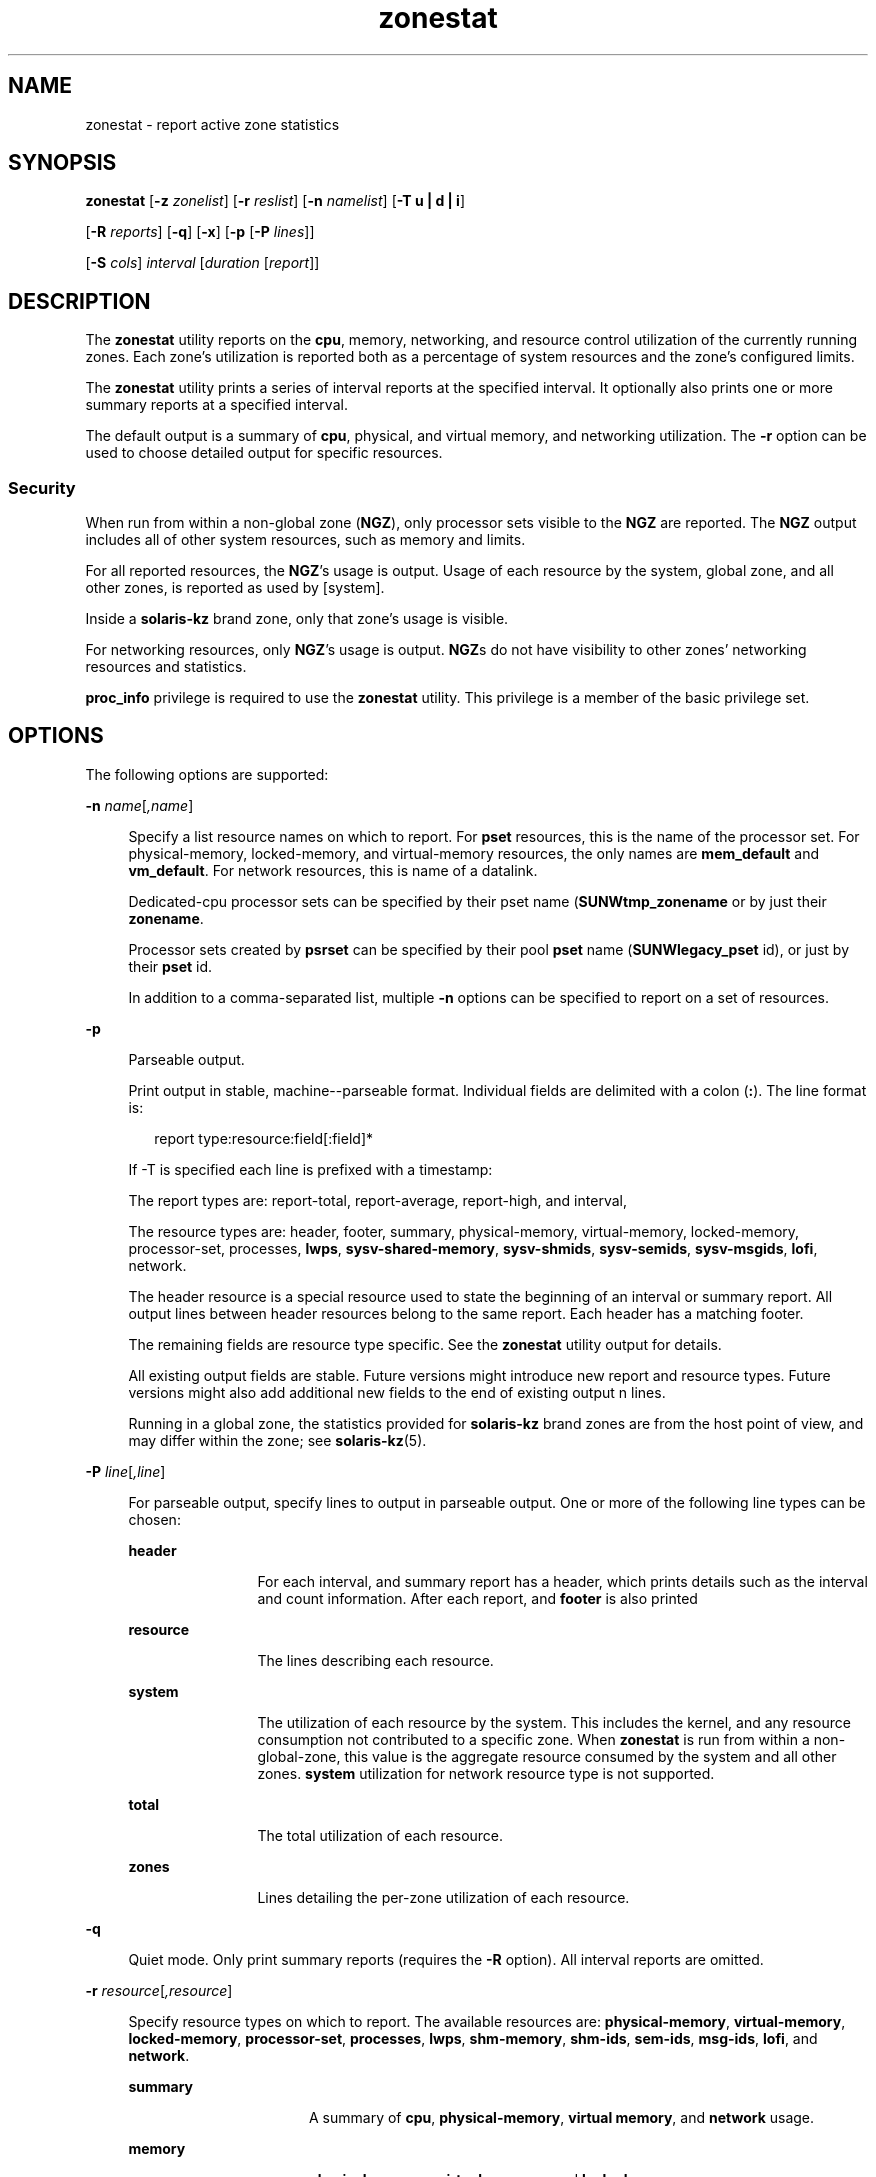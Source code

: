 '\" te
.\" Copyright (c) 2010, 2015, Oracle and/or its affiliates. All rights
.\"        reserved.
.TH zonestat 1 "21 May 2015" "SunOS 5.11" "User Commands"
.SH NAME
zonestat \- report active zone statistics
.SH SYNOPSIS
.LP
.nf
\fBzonestat\fR [\fB-z\fR \fIzonelist\fR] [\fB-r\fR \fIreslist\fR] [\fB-n\fR \fInamelist\fR] [\fB-T u | d | i\fR] 

   [\fB-R\fR \fIreports\fR] [\fB-q\fR] [\fB-x\fR] [\fB-p\fR [\fB-P\fR \fIlines\fR]] 

   [\fB-S\fR \fIcols\fR] \fIinterval\fR [\fIduration\fR [\fIreport\fR]]
.fi

.SH DESCRIPTION
.sp
.LP
The \fBzonestat\fR utility reports on the \fBcpu\fR, memory, networking, and resource control utilization of the currently running zones. Each zone's utilization is reported both as a percentage of system resources and the zone's configured limits.
.sp
.LP
The \fBzonestat\fR utility prints a series of interval reports at the specified interval. It optionally also prints one or more summary reports at a specified interval.
.sp
.LP
The default output is a summary of \fBcpu\fR, physical, and virtual memory, and networking utilization. The \fB-r\fR option can be used to choose detailed output for specific resources.
.SS "Security"
.sp
.LP
When run from within a non-global zone (\fBNGZ\fR), only processor sets visible to the \fBNGZ\fR are reported. The \fBNGZ\fR output includes all of other system resources, such as memory and limits.
.sp
.LP
For all reported resources, the \fBNGZ\fR's usage is output. Usage of each resource by the system, global zone, and all other zones, is reported as used by [system].
.sp
.LP
Inside a \fBsolaris-kz\fR brand zone, only that zone's usage is visible.
.sp
.LP
For networking resources, only \fBNGZ\fR's usage is output. \fBNGZ\fRs do not have visibility to other zones' networking resources and statistics.
.sp
.LP
\fBproc_info\fR privilege is required to use the \fBzonestat\fR utility. This privilege is a member of the basic privilege set. 
.SH OPTIONS
.sp
.LP
The following options are supported:
.sp
.ne 2
.mk
.na
\fB\fB-n\fR \fIname\fR[\fI,name\fR]\fR
.ad
.sp .6
.RS 4n
Specify a list resource names on which to report. For \fBpset\fR resources, this is the name of the processor set. For physical-memory, locked-memory, and virtual-memory resources, the only names are \fBmem_default\fR and \fBvm_default\fR. For network resources, this is name of a datalink.
.sp
Dedicated-cpu processor sets can be specified by their pset name (\fBSUNWtmp_zonename\fR or by just their \fBzonename\fR.
.sp
Processor sets created by \fBpsrset\fR can be specified by their pool \fBpset\fR name (\fBSUNWlegacy_pset\fR id), or just by their \fBpset\fR id.
.sp
In addition to a comma-separated list, multiple \fB-n\fR options can be specified to report on a set of resources.
.RE

.sp
.ne 2
.mk
.na
\fB\fB-p\fR\fR
.ad
.sp .6
.RS 4n
Parseable output.
.sp
Print output in stable, machine--parseable format. Individual fields are delimited with a colon (\fB:\fR). The line format is:
.sp
.in +2
.nf
report type:resource:field[:field]*
.fi
.in -2
.sp

If -T is specified each line is prefixed with a timestamp:
.sp
The report types are: report-total, report-average, report-high, and interval,
.sp
The resource types are: header, footer, summary, physical-memory, virtual-memory, locked-memory, processor-set, processes, \fBlwps\fR, \fBsysv-shared-memory\fR, \fBsysv-shmids\fR, \fBsysv-semids\fR, \fBsysv-msgids\fR, \fBlofi\fR, network.
.sp
The header resource is a special resource used to state the beginning of an interval or summary report. All output lines between header resources belong to the same report. Each header has a matching footer.
.sp
The remaining fields are resource type specific. See the \fBzonestat\fR utility output for details.
.sp
All existing output fields are stable. Future versions might introduce new report and resource types. Future versions might also add additional new fields to the end of existing output n lines.
.sp
Running in a global zone, the statistics provided for \fBsolaris-kz\fR brand zones are from the host point of view, and may differ within the zone; see \fBsolaris-kz\fR(5).
.RE

.sp
.ne 2
.mk
.na
\fB\fB-P\fR \fIline\fR[\fI,line\fR]\fR
.ad
.sp .6
.RS 4n
For parseable output, specify lines to output in parseable output. One or more of the following line types can be chosen:
.sp
.ne 2
.mk
.na
\fB\fBheader\fR\fR
.ad
.RS 12n
.rt  
For each interval, and summary report has a header, which prints details such as the interval and count information. After each report, and \fBfooter\fR is also printed
.RE

.sp
.ne 2
.mk
.na
\fB\fBresource\fR\fR
.ad
.RS 12n
.rt  
The lines describing each resource.
.RE

.sp
.ne 2
.mk
.na
\fB\fBsystem\fR\fR
.ad
.RS 12n
.rt  
The utilization of each resource by the system. This includes the kernel, and any resource consumption not contributed to a specific zone. When \fBzonestat\fR is run from within a non-global-zone, this value is the aggregate resource consumed by the system and all other zones. \fBsystem\fR utilization for network resource type is not supported.
.RE

.sp
.ne 2
.mk
.na
\fB\fBtotal\fR\fR
.ad
.RS 12n
.rt  
The total utilization of each resource.
.RE

.sp
.ne 2
.mk
.na
\fB\fBzones\fR\fR
.ad
.RS 12n
.rt  
Lines detailing the per-zone utilization of each resource.
.RE

.RE

.sp
.ne 2
.mk
.na
\fB\fB-q\fR\fR
.ad
.sp .6
.RS 4n
Quiet mode. Only print summary reports (requires the \fB-R\fR option). All interval reports are omitted.
.RE

.sp
.ne 2
.mk
.na
\fB\fB-r\fR \fIresource\fR[\fI,resource\fR]\fR
.ad
.sp .6
.RS 4n
Specify resource types on which to report. The available resources are: \fBphysical-memory\fR, \fBvirtual-memory\fR, \fBlocked-memory\fR, \fBprocessor-set\fR, \fBprocesses\fR, \fBlwps\fR, \fBshm-memory\fR, \fBshm-ids\fR, \fBsem-ids\fR, \fBmsg-ids\fR, \fBlofi\fR, and \fBnetwork\fR.
.sp
.ne 2
.mk
.na
\fB\fBsummary\fR\fR
.ad
.RS 16n
.rt  
A summary of \fBcpu\fR, \fBphysical-memory\fR, \fBvirtual memory\fR, and \fBnetwork\fR usage.
.RE

.sp
.ne 2
.mk
.na
\fB\fBmemory\fR\fR
.ad
.RS 16n
.rt  
\fBphysical-memory\fR, \fBvirtual-memory\fR, and \fBlocked-memory\fR.
.RE

.sp
.ne 2
.mk
.na
\fB\fBpsets\fR\fR
.ad
.RS 16n
.rt  
\fBprocessor-set\fR
.RE

.sp
.ne 2
.mk
.na
\fB\fBdefault-pset\fR\fR
.ad
.RS 16n
.rt  
The default \fBpset\fR only.
.RE

.sp
.ne 2
.mk
.na
\fB\fBlimits\fR\fR
.ad
.RS 16n
.rt  
\fBprocesses\fR, \fBlwps\fR, \fBlofi\fR.
.RE

.sp
.ne 2
.mk
.na
\fB\fBnetwork\fR\fR
.ad
.RS 16n
.rt  
network datalinks.
.RE

.sp
.ne 2
.mk
.na
\fB\fBsysv\fR\fR
.ad
.RS 16n
.rt  
\fBshm-memory\fR, \fBshm-ids\fR, \fBsem-ids\fR \fBmsg-ids\fR.
.RE

.sp
.ne 2
.mk
.na
\fB\fBall\fR\fR
.ad
.RS 16n
.rt  
All resource types.
.RE

By default the summary resource is printed.
.sp
In addition to a comma-separated list, multiple -r options can be specified to report on a set of resources types. 
.sp
The system's \fBcpu\fRs can be partitioned into processor sets (\fBpsets\fR). By default, all \fBcpu\fRs are in a single \fBpset\fR named \fBpset_default\fR.
.sp
Memory is not partition-able into sets. The \fBzonestat\fR utility output for these resources shows them as named \fBmem_default\fR and \fBvm_default\fR.
.sp
The all resource specifies that all resource types should be reported.
.RE

.sp
.ne 2
.mk
.na
\fB\fB-R\fR \fIreport\fR[\fI,report\fR]\fR
.ad
.sp .6
.RS 4n
Print a summary report. The supported report types are described below. In addition to a comma-separated list, multiple -R options can be specified for a set of summary reports.
.sp
.ne 2
.mk
.na
\fB\fBtotal\fR\fR
.ad
.RS 11n
.rt  
Prints a summary report detailing the following for each resource:
.sp
.ne 2
.mk
.na
\fB\fBpsets\fR\fR
.ad
.RS 24n
.rt  
Total cpu used since start of command invocation. The percent used for each zone includes time that a zone was not running. For instance, if a zone used 100% of the cpu while it was running, but the zone was halted for half of the intervals, then the summary report shows the zone used 50% of the cpu time.
.RE

.sp
.ne 2
.mk
.na
\fB\fBmemory, limits, sysv\fR\fR
.ad
.RS 24n
.rt  
Average resource used of all intervals reported since command invocation. This average factors in intervals in which a zone was not running. For example if a zone used on average of 100M of physical memory while it was running, and was only running for half the intervals, then the summary report shows that the zone used 50M of physical memory on average.
.RE

.sp
.ne 2
.mk
.na
\fB\fBnetwork\fR\fR
.ad
.RS 24n
.rt  
Sum of all bytes that are transmitted and received by all datalink utilizing physical bandwidth. The sum is calculated since start of command invocation and is normalized to number of bytes per second. The percentage used is based on total available bandwidth.
.RE

.RE

.sp
.ne 2
.mk
.na
\fB\fBaverage\fR\fR
.ad
.RS 11n
.rt  
Similar to total, but only intervals in which a zone is running are factored in. For example, if a zone was only running for a single interval, and during that interval, the zone used 200M of virtual memory, then it's average virtual-memory is 200M, regardless of the number of intervals reported before the summary report.
.RE

.sp
.ne 2
.mk
.na
\fB\fBhigh\fR\fR
.ad
.RS 11n
.rt  
Print a summary report detailing the highest usage of each resource and zone during any interval of the \fBzonestat\fR utility invocation.
.RE

.RE

.sp
.ne 2
.mk
.na
\fB\fB-S\fR \fIcol\fR[\fI,col\fR]\fR
.ad
.sp .6
.RS 4n
Sort zones utilizing each resource.
.sp
The following sorting columns can be specified:
.sp
.ne 2
.mk
.na
\fB\fBname\fR\fR
.ad
.RS 11n
.rt  
Sort alpha-numerically by zone name.
.RE

.sp
.ne 2
.mk
.na
\fB\fBused\fR\fR
.ad
.RS 11n
.rt  
Sort by quantity of resource used. For networking resource, this is same as sort by bytes.
.sp
This is the default.
.RE

.sp
.ne 2
.mk
.na
\fB\fBcap\fR\fR
.ad
.RS 11n
.rt  
Sort by configured cap.
.RE

.sp
.ne 2
.mk
.na
\fB\fBpcap\fR\fR
.ad
.RS 11n
.rt  
Sort by percent of cap used.
.RE

.sp
.ne 2
.mk
.na
\fB\fBshr\fR\fR
.ad
.RS 11n
.rt  
Sort by allocated share.
.RE

.sp
.ne 2
.mk
.na
\fB\fBpshru\fR\fR
.ad
.RS 11n
.rt  
Sort by percent of share used.
.RE

.sp
.ne 2
.mk
.na
\fB\fBbytes\fR\fR
.ad
.RS 11n
.rt  
Sort networking by total bytes transmitted and received.
.RE

.sp
.ne 2
.mk
.na
\fB\fBprbyte\fR\fR
.ad
.RS 11n
.rt  
Sort networking by percentage of received bytes over the wire.
.RE

.sp
.ne 2
.mk
.na
\fB\fBpobyte\fR\fR
.ad
.RS 11n
.rt  
Sort networking by percentage of transmitted bytes over the wire.
.RE

.sp
.ne 2
.mk
.na
\fB\fBmaxbw\fR\fR
.ad
.RS 11n
.rt  
Sort networking by percentage of bandwidth used.
.sp
.ne 2
.mk
.na
\fB\fBcpu\fR\fR
.ad
.RS 19n
.rt  
Sort by cpu usage in the summary, This is the default.
.RE

.sp
.ne 2
.mk
.na
\fB\fBphysical-memory\fR\fR
.ad
.RS 19n
.rt  
Sort by physical memory usage in the summary.
.RE

.sp
.ne 2
.mk
.na
\fB\fBvirtual-memory\fR\fR
.ad
.RS 19n
.rt  
Sort by virtual memory usage in the summary.
.RE

.sp
.ne 2
.mk
.na
\fB\fBnetwork\fR\fR
.ad
.RS 19n
.rt  
Sort by network usage in the summary.
.RE

.RE

.sp
.ne 2
.mk
.na
\fB\fBnetwork\fR\fR
.ad
.RS 11n
.rt  
Sort by network usage in the summary.
.RE

.RE

.sp
.ne 2
.mk
.na
\fB\fB-T\fR \fBu | d | i\fR\fR
.ad
.sp .6
.RS 4n
Include timestamp of each report. The following formats are supported:
.sp
.ne 2
.mk
.na
\fB\fBd\fR\fR
.ad
.RS 5n
.rt  
Standard date format. See \fBdate\fR(1). This option is not valid with \fB--p\fR.
.RE

.sp
.ne 2
.mk
.na
\fB\fBi\fR\fR
.ad
.RS 5n
.rt  
Time formatted as the ISO 8601 compliant format:
.sp
.in +2
.nf
 YYYYMMDDThhmmssZ
.fi
.in -2
.sp

.RE

.sp
.ne 2
.mk
.na
\fB\fBu\fR\fR
.ad
.RS 5n
.rt  
A printed representation of the internal representation of time. See \fBtime\fR(2). This is also known as \fBunix\fR time.
.RE

.RE

.sp
.ne 2
.mk
.na
\fB\fB-x\fR\fR
.ad
.sp .6
.RS 4n
Display an extended view with more detailed information. For example, when used with network resource, the extended view list details of each virtual datalink.
.RE

.sp
.ne 2
.mk
.na
\fB\fB-z\fR \fIzonename\fR[\fI,zonename\fR]\fR
.ad
.sp .6
.RS 4n
Specify a list of zones on which to report. By default all zones are reported.
.sp
In addition to a comma-separated list, multiple -z options can be specified to report on a set of zones. The output includes any resources which have usage by the specified zones.
.RE

.SH OPERANDS
.sp
.LP
The following operands are supported:
.sp
.ne 2
.mk
.na
\fB\fIinterval\fR\fR
.ad
.sp .6
.RS 4n
Specifies the length in seconds to pause between each interval report. An interval of default uses the configured interval of the zones monitoring service. See \fBzonestatd\fR(1M). 
.sp
\fIinterval\fR is required. An \fIinterval\fR of zero is not permitted. \fIinterval\fR can be specified as [\fIn\fR\fBh\fR][\fIn\fR\fBm\fR][\fIn\fR\fBs\fR], such as \fB10s\fR or \fB1m\fR.
.RE

.sp
.ne 2
.mk
.na
\fB\fIduration\fR\fR
.ad
.sp .6
.RS 4n
Specifies the number of intervals to report. Defaults to infinity if not specified. The command duration is (\fIinterval * duration\fR). A \fIduration\fR of zero is invalid. A value of \fBinf\fR can also be specified to explicitly choose infinity.
.sp
Duration can also be specified as [\fIn\fR\fBh\fR][\fIn\fR\fBm\fR][\fIn\fR\fBs\fR]. In this case, \fIduration\fR is interpreted as the duration of execution time. The actual \fIduration\fR is rounded up to the nearest multiple of the interval.
.RE

.sp
.ne 2
.mk
.na
\fB\fIreport\fR\fR
.ad
.sp .6
.RS 4n
Specify the summary report period. For instance, a report of \fB4\fR produces reports every 4 intervals. If the command duration is not a multiple of report, then the last report is of any remaining intervals.
.sp
\fIreport\fR can also be specified as [\fIn\fR\fBh\fR][\fIn\fR\fBm\fR][\fIn\fR\fBs\fR]. In this case, reports are output at the specified time period, rounded up to the nearest interval. If the command \fIduration\fR is not a multiple of report, then the last report is of any remaining intervals.
.sp
Requires \fB-R\fR. If \fB-R\fR is specified and report is not, the report period is the entire command duration, producing the specified reports at the end of execution.
.RE

.SH OUTPUT
.sp
.LP
The following list defines the column heading of the command output:
.sp
.ne 2
.mk
.na
\fB\fBSYSTEM-MEMORY\fR\fR
.ad
.sp .6
.RS 4n
The total amount of memory available on the physical host.
.RE

.sp
.ne 2
.mk
.na
\fB\fBSYSTEM-LIMIT\fR\fR
.ad
.sp .6
.RS 4n
The maximum amount of resource available on the physical host.
.RE

.sp
.ne 2
.mk
.na
\fB\fBCPUS\fR\fR
.ad
.sp .6
.RS 4n
The number of \fBcpu\fRs allocated to a processor set
.RE

.sp
.ne 2
.mk
.na
\fB\fBONLINE\fR\fR
.ad
.sp .6
.RS 4n
Of the \fBcpu\fRs allocated to a processor set, the number of \fBcpu\fRs which can execute processes.
.RE

.sp
.ne 2
.mk
.na
\fB\fBMIN/MAX\fR\fR
.ad
.sp .6
.RS 4n
The minimum and maximum number of \fBcpu\fRs which can be allocated to the processor set by the system.
.RE

.sp
.ne 2
.mk
.na
\fB\fBZONE\fR\fR
.ad
.sp .6
.RS 4n
The zone using the resource. In addition to zone names, this column can also contain:
.sp
.ne 2
.mk
.na
\fB\fB[total]\fR\fR
.ad
.RS 12n
.rt  
The total quantity of resource used system-wide.
.RE

.sp
.ne 2
.mk
.na
\fB\fB[system]\fR\fR
.ad
.RS 12n
.rt  
The quantity of resource used by the kernel or in a manner not associated with any particular zone.
.sp
When \fBzonestat\fR is used within a non-global zone, [system] designates the aggregate resource used by the system and by all other zones.
.sp
For network resources, system usage of network is not available.
.RE

.RE

.sp
.ne 2
.mk
.na
\fB\fBUSED\fR\fR
.ad
.sp .6
.RS 4n
The amount of resource used.
.RE

.sp
.ne 2
.mk
.na
\fB\fB%USED\fR\fR
.ad
.sp .6
.RS 4n
The amount of resource used as a percent of the total resource.
.RE

.sp
.ne 2
.mk
.na
\fB\fBPCT\fR\fR
.ad
.sp .6
.RS 4n
The amount of resource used as a percent of the total resource.
.RE

.sp
.ne 2
.mk
.na
\fB\fB%PART\fR\fR
.ad
.sp .6
.RS 4n
The amount of \fBcpu\fR used as a percentage of the total \fBcpu\fR in a processor-set to which the zone is bound. A zone can only have processes bound to multiple processor sets if it is the global zone, or if \fBpsrset\fR(1M) \fBpsets\fR are used. If multiple binding are found for a zone, it's \fB%PART\fR is the fraction used of all bound \fBpsets\fR. For \fB[total]\fR and \fB[system]\fR, \fB%PART\fR is the percent used of all \fBcpu\fRs on the system.
.RE

.sp
.ne 2
.mk
.na
\fB\fBCAP\fR\fR
.ad
.sp .6
.RS 4n
If a zone is configured to have a cap on the given resource, the cap is displayed in this column.
.RE

.sp
.ne 2
.mk
.na
\fB\fB%CAP\fR\fR
.ad
.sp .6
.RS 4n
The amount of resource used as a percent of zone's configured cap.
.RE

.sp
.ne 2
.mk
.na
\fB\fBSHRS\fR\fR
.ad
.sp .6
.RS 4n
The number of shares allocated to the zone. For the [total] row, this is the total number of shares allocated to all zones sharing the resource. If a zone is not configured to use shares, and is sharing a resource with other zones that are configured to use shares, this column contains \fBno-fss\fR for the zone.
.RE

.sp
.ne 2
.mk
.na
\fB\fB%SHRS\fR\fR
.ad
.sp .6
.RS 4n
The fraction of the total shares allocated to the zone. For instance, if 2 zones share a processor set, each with 10 shares, then each zone has a \fB%SHR\fR of 50%. 
.RE

.sp
.ne 2
.mk
.na
\fB\fB%SHRU\fR\fR
.ad
.sp .6
.RS 4n
Of the share allocated to the zone, the fraction of resource 100%. Because shares are only enforced when there is resource contention, it is possible for a zone to have a \fB%SHRU\fR in excess of 100%.
.RE

.sp
.ne 2
.mk
.na
\fB\fBTOBYTES\fR\fR
.ad
.sp .6
.RS 4n
The number of bytes transmitted and received by datalinks or virtual links.
.RE

.sp
.ne 2
.mk
.na
\fB\fBPRBYTE\fR\fR
.ad
.sp .6
.RS 4n
The number of received bytes that consumes physical bandwidth.
.RE

.sp
.ne 2
.mk
.na
\fB\fBPOBYTE\fR\fR
.ad
.sp .6
.RS 4n
The number of transmitted bytes that consumes physical bandwidth.
.RE

.sp
.ne 2
.mk
.na
\fB\fB%PRBYE\fR\fR
.ad
.sp .6
.RS 4n
The percentage of available physical bandwidth used to receive \fBPRBYTE\fR.
.RE

.sp
.ne 2
.mk
.na
\fB\fB%POBYE\fR\fR
.ad
.sp .6
.RS 4n
The percentage of available physical bandwidth used to transmit \fBPOBYTE\fR.
.RE

.sp
.ne 2
.mk
.na
\fB\fB%PUSE\fR\fR
.ad
.sp .6
.RS 4n
The sum of \fBPRBYTE\fR and \fBPOBYTE\fR as a percent of the total available physical bandwidth.
.RE

.sp
.ne 2
.mk
.na
\fB\fBLINK\fR\fR
.ad
.sp .6
.RS 4n
The name of a datalink.
.RE

.sp
.ne 2
.mk
.na
\fB\fBMAXBW\fR\fR
.ad
.sp .6
.RS 4n
The maximum bandwidth configured on a datalink.
.RE

.sp
.ne 2
.mk
.na
\fB\fB%MAXBW\fR\fR
.ad
.sp .6
.RS 4n
The sum of all transmitted and received bytes as a percentage of configured maximum bandwidth.
.RE

.SH EXAMPLES
.LP
\fBExample 1 \fRUsing \fBzonestat\fR to Display a Summary of \fBcpu\fR and Memory Utilization
.sp
.LP
The following command shows a summary of \fBcpu\fR and memory utilization every 5 seconds:

.sp
.in +2
.nf
 # zonestat 5 1

        SUMMARY   Cpus/Online: 4/4  Physical: 8063M  Virtual: 11.8G

                     ---CPU---   --PHYSMEM-- ---VMEM---  ---NET---

               ZONE  USED %PART  USED %USED  USED %USED PBYTE %PUSE

            [total]  0.23 5.76% 3211M 39.8% 4191M 34.6%  350M 18.7%     -

           [system]  0.03 0.83% 2791M 34.6% 3890M 32.1%     -     -

             global  0.19 4.86%  324M 4.01%  228M 1.89%  200M 10.7%

              zoneA  0.00 0.03% 47.9M 0.59% 36.3M 0.30%  100M  5.3%

              zoneB  0.00 0.02% 48.1M 0.59% 36.4M 0.30%   50M  2.7%
.fi
.in -2
.sp

.LP
\fBExample 2 \fRUsing \fBzonestat\fR to Produce Parseable Output
.sp
.LP
The following command produces parseable output. It prints one line per zone using each \fBpset\fR resource for a 5 second interval:

.sp
.in +2
.nf
# zonestat -p -P zones -r psets 5 1
.fi
.in -2
.sp

.LP
\fBExample 3 \fRUsing \fBzonestat\fR to Report on the Default \fBpset\fR
.sp
.LP
The following command reports on the default \fBpset\fR once a second for one minute:

.sp
.in +2
.nf
# zonestat -r default-pset 1 1m
.fi
.in -2
.sp

.LP
\fBExample 4 \fRUsing \fBzonestat\fR to Report Total and High Utilization
.sp
.LP
The following command  monitors silently at a 10 second interval  for  24  hours,  producing a total and high report every 1 hour:

.sp
.in +2
.nf
# zonestat -q -R total,high 10s 24h 1h
.fi
.in -2
.sp

.LP
\fBExample 5 \fRUsing \fBzonestat\fR to Report Datalink Utilization
.sp
.LP
The following command reports on a datalink named \fBe1000g0\fR at a 5 second interval for 5 times:

.sp
.in +2
.nf
# zonestat -r network -n e1000g0 5 5
.fi
.in -2
.sp

.SH EXIT STATUS
.sp
.LP
The following exit values are returned:
.sp
.ne 2
.mk
.na
\fB\fB0\fR\fR
.ad
.sp .6
.RS 4n
Successful completion.
.RE

.sp
.ne 2
.mk
.na
\fB\fB1\fR\fR
.ad
.sp .6
.RS 4n
An error occurred.
.RE

.sp
.ne 2
.mk
.na
\fB\fB2\fR\fR
.ad
.sp .6
.RS 4n
Invalid usage.
.RE

.sp
.ne 2
.mk
.na
\fB\fB3\fR\fR
.ad
.sp .6
.RS 4n
\fBsvc:system/zones_monitoring\fR: default not running or not responding.
.RE

.SH ATTRIBUTES
.sp
.LP
See \fBattributes\fR(5) for descriptions of the following attributes:
.sp

.sp
.TS
tab() box;
cw(2.75i) |cw(2.75i) 
lw(2.75i) |lw(2.75i) 
.
ATTRIBUTE TYPEATTRIBUTE VALUE
_
Availability\fBsystem/zones\fR
_
Interface StabilitySee below.
.TE

.sp
.LP
Command invocation and parseable output is Committed. Human readable output (default output) is Uncommitted.
.SH SEE ALSO
.sp
.LP
\fBdate\fR(1), \fBprctl\fR(1), \fBpooladm\fR(1M), \fBpoolcfg\fR(1M), \fBpsrset\fR(1M), \fBrcapadm\fR(1M), \fBzoneadm\fR(1M), \fBzonecfg\fR(1M), \fBzonestatd\fR(1M), \fBtime\fR(2), \fBtimezone\fR(4), \fBattributes\fR(5), \fBprivileges\fR(5), \fBresource-controls \fR(5), \fBsolaris-kz\fR(5)
.SH NOTES
.sp
.LP
The \fBzonestat\fR utility depends on the zones monitoring service: \fBsvc/system/zonestat:default\fR. If the \fBzonestat\fR service is stopped while the \fBzonestat\fR utility is running, the \fBzonestat\fR command invocation quits without printing additional reports. The reports (\fB-R\fR) is printed if \fBzonestat\fR is interrupted (by CTRL/c, SIGINT) before reaching the next report period.
